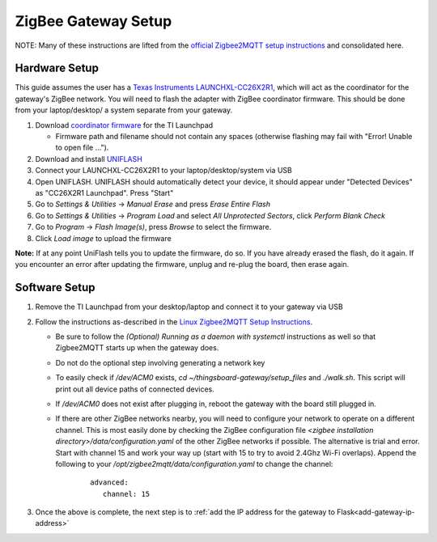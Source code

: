 ZigBee Gateway Setup
====================

NOTE: Many of these instructions are lifted from the
`official Zigbee2MQTT setup instructions <https://www.zigbee2mqtt.io/guide/getting-started/>`_ and
consolidated here.

Hardware Setup
--------------

This guide assumes the user has a `Texas Instruments LAUNCHXL-CC26X2R1 <https://www.ti.com/tool/LAUNCHXL-CC26X2R1>`_,
which will act as the coordinator for the gateway's ZigBee network. You will need to flash the adapter with ZigBee
coordinator firmware. This should be done from your laptop/desktop/ a system separate from your gateway.

#. Download `coordinator firmware <https://github.com/Koenkk/Z-Stack-firmware/raw/master/coordinator/Z-Stack_3.x.0/bin/CC2652R_coordinator_20220219.zip>`_ for the TI Launchpad

   * Firmware path and filename should not contain any spaces (otherwise flashing may fail with "Error! Unable to open file ...").

#. Download and install `UNIFLASH <http://www.ti.com/tool/download/UNIFLASH>`_

#. Connect your LAUNCHXL-CC26X2R1 to your laptop/desktop/system via USB

#. Open UNIFLASH. UNIFLASH should automatically detect your device, it should appear under "Detected Devices" as "CC26X2R1 Launchpad". Press "Start"

#. Go to *Settings & Utilities* -> *Manual Erase* and press *Erase Entire Flash*

#. Go to *Settings & Utilities* -> *Program Load* and select *All Unprotected Sectors*, click *Perform Blank Check*

#. Go to *Program* -> *Flash Image(s)*, press *Browse* to select the firmware.

#. Click *Load image* to upload the firmware

**Note:** If at any point UniFlash tells you to update the firmware, do so. If you have already erased the flash, do it again. If you encounter an error after updating the firmware, unplug and re-plug the board, then erase again.

Software Setup
--------------

#. Remove the TI Launchpad from your desktop/laptop and connect it to your gateway via USB

#. Follow the instructions as-described in the `Linux Zigbee2MQTT Setup Instructions <https://www.zigbee2mqtt.io/guide/installation/01_linux.html>`_.

   * Be sure to follow the *(Optional) Running as a daemon with systemctl* instructions as well so that Zigbee2MQTT starts up when the gateway does.
   * Do not do the optional step involving generating a network key
   * To easily check if `/dev/ACM0` exists, `cd ~/thingsboard-gateway/setup_files` and `./walk.sh`. This script will print out all device paths of connected devices.
   * If `/dev/ACM0` does not exist after plugging in, reboot the gateway with the board still plugged in.
   * If there are other ZigBee networks nearby, you will need to configure your network to operate on a different channel. This is most easily done by checking the ZigBee configuration file `<zigbee installation directory>/data/configuration.yaml` of the other ZigBee networks if possible. The alternative is trial and error. Start with channel 15 and work your way up (start with 15 to try to avoid 2.4Ghz Wi-Fi overlaps). Append the following to your `/opt/zigbee2mqtt/data/configuration.yaml` to change the channel:
      ::
         
         advanced:
            channel: 15

#. Once the above is complete, the next step is to :ref:`add the IP address for the gateway to Flask<add-gateway-ip-address>`